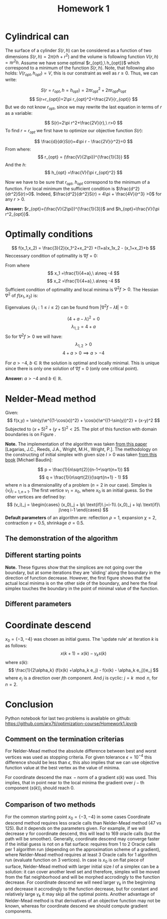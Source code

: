 #+TITLE: Homework 1
#+LATEX_HEADER: \usepackage[left=2cm, right=2cm, bottom=1cm, top=2cm]{geometry}
#+LATEX_HEADER: \usepackage{float}


* Cylindrical can
The surface of a cylinder $S(r,h)$ can be considered as a function of two dimensions  $S(r,h)=2\pi(rh + r^2)$ and the volume is following function $V(r,h)=\pi r^2 h$. Assume we have some optimal $r_{opt},\ h_{opt}}$ which correspond to a  minimum of the function $S(r,h)$. Note, that following also holds: $V(r_{opt}, h_{opt})=V$, this is our constraint as well as $r\geq 0$. Thus, we can write:

\[
    S(r=r_{opt},h=h_{opt})=2\pi r_{opt}^2+2\pi r_{opt}h_{opt}
\]
\[
    S(r=r_{opt})=2\pi r_{opt}^2+\frac{2V}{r_{opt}}
\]
But we do not know $r_{opt}$, since we may rewrite the last equation in terms of $r$ as a variable:

\[
    S(r)=2\pi r^2+\frac{2V}{r},\ r>0
\]
To find $r=r_{opt}$ we first have to optimize our objective function $S(r)$:

\[
    \frac{d}{dr}S(r)=4\pi r - \frac{2V}{r^2}=0
\]
From where:
\[
   r_{opt} = (\frac{V}{2\pi})^{\frac{1}{3}}
\]
And the $h$:
\[
   h_{opt} =\frac{V}{\pi r_{opt}^2}
\]

Now we have to be sure that $r_{opt},\ h_{opt}$ correspond to the minimum of a function. For local minimum the sufficient condition is $\frac{d^2}{dr^2}S(r)>0$. Indeed, $\frac{d^2}{dr^2}S(r) = 4\pi + \frac{4V}{r^3} >0$ for any $r>0$.

*Answer:* $r_{opt}=(\frac{V}{2\pi})^{\frac{1}{3}}$ and $h_{opt}=\frac{V}{\pi r^2_{opt}}$.

* Optimally conditions
\[
    f(x_1,x_2) = \frac{3}{2}(x_1^2+x_2^2) +(1+a)x_1x_2 - (x_1+x_2)+b
\]
Neccessary condition of optimallity is $\nabla f=0$:

\begin{center}
    \begin{cases}
    \frac{d}{dx_1}f(x_1,x_2) = 3x_1 +(1+a)x_1 -1=0\\
    \frac{d}{dx_2}f(x_1,x_2) = 3x_2 +(1+a)x_2 -1=0
    \end{cases}
\end{center}
From where
\[
    x_1 =\frac{1}{4+a},\ a\neq -4
\]
\[
    x_2 =\frac{1}{4+a},\ a\neq -4
\]
Sufficient condition of optimallity and local minima is $\nabla^2 f\succ 0$. The Hessian $\nabla^2$ of $f(x_1,x_2)$ is:

\begin{center}
    \begin{bmatrix}
    \frac{d^2}{dx_1^2}f(x_1,x_2)  & \frac{d^2}{dx_1dx_2}f(x_1,x_2)\\ 
    \frac{d^2}{dx_2dx_1}f(x_1,x_2) & \frac{d^2}{dx_2^2}f(x_1,x_2)
    \end{bmatrix}
\end{center}

\begin{center}
    \begin{bmatrix}
    3 +(1+a) & 0\\ 
    0 & 3 +(1+a)
    \end{bmatrix}
\end{center}
Eigenvalues $\{\lambda_i : 1 \leq i \leq 2\}$ can be found from $|\nabla^2 f -\lambda \textbf{I}| = 0$:

\begin{center}
    \begin{bmatrix}
    3 +(1+a) - \lambda & 0\\ 
    0 & 3 +(1+a) - \lambda
    \end{bmatrix}
\end{center}
\[
    (4 + a - \lambda)^2 = 0
\]
\[
    \lambda_{1,2} = 4 + a
\]
So for $\nabla^2 f \succ 0$ we will have:
\[
    \lambda_{1,2} > 0
\]
\[
    4+ a > 0 \implies a > -4 
\]

For $a>-4$, $b\in \mathbb{R}$ the solution is optimal and locally minimal. This is unique since there is only one solution of $\nabla f = 0$ (only one critical point). 

*Answer:* $a > -4$ and $b\in\mathbb{R}$.

* Nelder-Mead method
Given:
\[
    f(x,y) = \sin(y)\e^{(1-\cos(x))^2} + \cos(x)\e^{(1-\sin(y))^2} + (x-y)^2
\]
Subjected to $(x+5)^2 + (y+5)^2 < 25$.
The plot of this function with domain boundaries is on Figure \ref{fig:surface}.

\begin{figure}[h]
\centering
\includegraphics[width=8cm]{./func.png}
\caption{Mishar's Bird function contour plot. The circle is a domain constraint}
\label{fig:surface}
\end{figure}

*Note.* The implementation of the algorithm was taken \href{https://www.researchgate.net/publication/216301003_Convergence_Properties_of_the_Nelder--Mead_Simplex_Method_in_Low_Dimensions}{from this paper} [Lagarias, J.C., Reeds, J.A., Wright, M.H., Wright, P.]. The methodology on the constructing of initial simplex with given size $l>0$ was taken \href{https://www.scilab.org/sites/default/files/neldermead.pdf}{from this book} [Michael Baudin]:

\[
    p = \frac{1}{n\sqrt{2}}(n-1+\sqrt{n+1})
\]
\[
    q = \frac{1}{n\sqrt{2}}(\sqrt{n+1} - 1)
\]
where $n$ is a dimensionallity of a problem ($n=2$ in our case). Simplex is $\{v_i\}_{i=1,n+1}$. The first vertice $v_1=x_0$, where $x_0$ is an initial guess. So the other vertices are defined by:
\[
    (v_i)_j = \begin{cases}
    (x_0)_j + lp\ \text{if}\ j=i-1\\
    (x_0)_j + lq\ \text{if}\ j\neq i-1
\end{cases}
\]
*Default parameters* of an algorithm are: reflection $\rho = 1$, expansion $\chi = 2$, contraction $\gamma = 0.5$, shrinkage $\sigma = 0.5$.
** The demonstration of the algorithm 
\begin{figure}[!h]
\centering
\includegraphics[width=8cm]{./x0-5-7.png}
\caption{Nelder-Mead algorithm demonstration for Mishar's Bird function. $x0=\{-5, -7\}$, $x^{*}=\{-3.18,-7.82\}$, $f(x^{*})=-87.3108$, $l=1$, tolerance $\epsilon=10^{-4}$, Oracle calls $=146$.}
\end{figure}

** Different starting points 

\begin{figure}[H]
\centering
\includegraphics[width=8cm]{./x0-8-7.png}
\caption{Nelder-Mead algorithm demonstration for Mishar's Bird function. $x0=\{-8, -7\}$, $x^{*}=\{-9.19,-7.73\}$, $f(x^{*})=-97.8942$, $l=1$, tolerance $\epsilon=10^{-4}$, Oracle calls $=108$.}
\includegraphics[width=8cm]{./x0-3-4.png}
\caption{Nelder-Mead algorithm demonstration for Mishar's Bird function. $x0=\{-3, -4\}$, $x^{*}=\{-3.13,-1.58\}$, $f(x^{*})=-106.7645$, $l=1$, tolerance $\epsilon=10^{-4}$, Oracle calls $= 125$.}
\end{figure}

*Note.* These figures show that the simplices are not going over the boundary, but at some iterations they are 'sliding' along the boundary in the direction of function decrease. However, the first figure shows that the actual local minima is on the other side of the boundary, and here the final simplex touches the boundary in the point of minimal value of the function. 
** Different parameters
\begin{figure}[H]
\centering
\includegraphics[width=8cm]{./x0-3-4c01.png}
\caption{Nelder-Mead algorithm demonstration for Mishar's Bird function. $x0=\{-3, -4\}$, $x^{*}=\{-2.85,-1.91\}$, $f(x^{*})=-84.5684$, $l=1$, tolerance $\epsilon=10^{-4}$, Oracle calls $= 145$, contraction $\gamma = 0.1$.}
\includegraphics[width=8cm]{./x0-3-4r01.png}
\caption{Nelder-Mead algorithm demonstration for Mishar's Bird function. $x0=\{-3, -4\}$, $x^{*}=\{-2.89,-2.48\}$, $f(x^{*})=-42.8311$, $l=1$, tolerance $\epsilon=10^{-4}$, Oracle calls $= 128$, reflection $\rho = 0.1$.}
\end{figure}

\begin{figure}[H]
\centering
\includegraphics[width=8cm]{./x0-3-4re.png}
\caption{Nelder-Mead algorithm demonstration for Mishar's Bird function. $x0=\{-3, -4\}$, $x^{*}=\{-3.13,-1.53\}$, $f(x^{*})=-106.4303$, $l=1$, tolerance $\epsilon=10^{-4}$, Oracle calls $= 270$, reflection $\rho = 0.5$ and expansion $\chi = 10$.}
\includegraphics[width=8cm]{./x0-3-4mix.png}
\caption{Nelder-Mead algorithm demonstration for Mishar's Bird function. $x0=\{-3, -4\}$, $x^{*}=\{-2.95,-1.53\}$, $f(x^{*})=-102.3585$, $l=1$, tolerance $\epsilon=10^{-4}$, Oracle calls $= 114$, reflection $\rho = 0.5$, expansion $\chi = 10$, contraction $\gamma = 0.1$ and shrinkage $\sigma = 0.9$.}
\end{figure}

* Coordinate descend
$x_0=\{-3, -4\}$ was chosen as initial guess. The 'update rule' at iteration $k$ is as follows:
\[
    x(k+1) = x(k) - \gamma_k s(k) 
\]
where $s(k)$:
\[
    \frac{1}{2\alpha_k} (f(x(k) +\alpha_k e_j) - f(x(k) - \alpha_k e_j))e_j
\]
where $e_j$ is a direction over $j\text{th}$ component. And $j$ is cyclic: $j=k\mod n$, for $n=2$. 

\begin{figure}[H]
\centering
\includegraphics[width=8cm]{./x0-3-4cd1.png}
\caption{Coordinate descend algorithm demonstration for Mishar's Bird function. $x0=\{-3, -4\}$, $x^{*}=\{-3.13,-1.58\}$, $f(x^{*})=-106.7645$, $\gamma=0.005$, $\alpha = 10^{-10}$, tolerance $\epsilon=10^{-4}$, Oracle calls $= 47$}
\includegraphics[width=8cm]{./x0-3-4cd2.png}
\caption{Coordinate descend algorithm demonstration for Mishar's Bird function. $x0=\{-3, -4\}$, $x^{*}=\{-3.13,-1.58\}$, $f(x^{*})=-106.7645$, $\gamma=0.001$, $\alpha = 10^{-10}$, tolerance $\epsilon=10^{-4}$, Oracle calls $= 169$}
\end{figure}

* Conclusion
Python notebook for last two problems is available on github: \href{https://github.com/arx7ti/optimization-course/blob/main/Homework1.ipynb}{https://github.com/arx7ti/optimization-course/Homework1.ipynb}

** Comment on the termination criterias

For Nelder-Mead method the absolute difference between best and worst vertices was used as stopping criteria. For given tolerance $\epsilon = 10^{-4}$ this difference should be less than $\epsilon$, this also implies that we can use objective function value at the best vertex as the value of minima.  

For coordinate descend the $\max-\text{norm}$ of a gradient $s(k)$ was used. This implies, that in point near to the local minima the gradient over $j-\text{th}$ component $(s(k))_j$ should reach $0$. 
** Comparison of two methods

For the common starting point $x_0=\{-3,-4\}$ in some cases Coordinate descend method requires less oracle calls than Nelder-Mead method (47 vs 125). But it depends on the parameters given. For example, if we will decrease $\gamma$ for coordinate descend, this will lead to 169 oracle calls (but the path will be smoother). Generally, coordinate descend may converge faster if the initial guess is not on a flat surface: requires from 1 to 2 Oracle calls per 1 algorithm run (depending on the approximation scheme of a gradient), where Nelder-Mead method requires at least 3 Oracle calls for 1 algorithm run (evaluate function on 3 vertices).
In case is $x_0$ is on flat piece of surface, Nelder-Mead method with larger initial size $l$ of a simplex can be a solution: it can cover another level set and therefore, simplex will be moved from the flat neighborhood and will be morphed accrodingly to the function decrease. For coordinate descend we will need larger $\gamma_k$ in the beginning and decrease it accrodingly to the function decrease, but for constant and relatively large $\gamma_k$ it may skip all the optimal points. Another advantage of Nelder-Mead method is that derivatives of an objective function may not be known, whereas for coordinate descend we should compute gradient components. 
